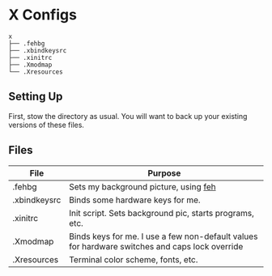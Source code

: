 * X Configs
  #+BEGIN_EXAMPLE
x
├── .fehbg
├── .xbindkeysrc
├── .xinitrc
├── .Xmodmap
└── .Xresources
  #+END_EXAMPLE

** Setting Up

   First, stow the directory as usual. You will want to back up your existing versions of these files.

** Files

   | File         | Purpose                                                                                        |
   |--------------+------------------------------------------------------------------------------------------------|
   | .fehbg       | Sets my background picture, using [[https://feh.finalrewind.org/][feh]]                                                          |
   | .xbindkeysrc | Binds some hardware keys for me.                                                               |
   | .xinitrc     | Init script. Sets background pic, starts programs, etc.                                        |
   | .Xmodmap     | Binds keys for me. I use a few non-default values for hardware switches and caps lock override |
   | .Xresources  | Terminal color scheme, fonts, etc.                                                             |
